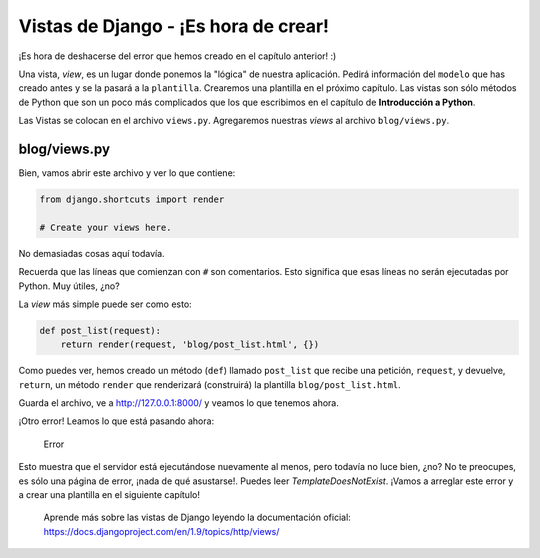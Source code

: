 Vistas de Django - ¡Es hora de crear!
+++++++++++++++++++++++++++++++++++++

¡Es hora de deshacerse del error que hemos creado en el capítulo anterior! :)

Una vista, *view*, es un lugar donde ponemos la "lógica" de nuestra
aplicación. Pedirá información del ``modelo`` que has creado antes y se
la pasará a la ``plantilla``. Crearemos una plantilla en el próximo
capítulo. Las vistas son sólo métodos de Python que son un poco más
complicados que los que escribimos en el capítulo de **Introducción a
Python**.

Las Vistas se colocan en el archivo ``views.py``. Agregaremos nuestras
*views* al archivo ``blog/views.py``.

blog/views.py
=============

Bien, vamos abrir este archivo y ver lo que contiene:

.. code:: python

    from django.shortcuts import render

    # Create your views here.

No demasiadas cosas aquí todavía.

Recuerda que las líneas que comienzan con ``#`` son comentarios. Esto significa que
esas líneas no serán ejecutadas por Python. Muy útiles, ¿no?

La *view* más simple puede ser como esto:

.. code:: python

    def post_list(request):
        return render(request, 'blog/post_list.html', {})

Como puedes ver, hemos creado un método (``def``) llamado ``post_list``
que recibe una petición, ``request``, y devuelve, ``return``, un método
``render`` que renderizará (construirá) la plantilla
``blog/post_list.html``.

Guarda el archivo, ve a http://127.0.0.1:8000/ y veamos lo que tenemos
ahora.

¡Otro error! Leamos lo que está pasando ahora:

.. figure:: error.png
   :alt: Error

   Error

Esto muestra que el servidor está ejecutándose nuevamente al menos, pero
todavía no luce bien, ¿no? No te preocupes, es sólo una página de error,
¡nada de qué asustarse!. Puedes leer *TemplateDoesNotExist*. ¡Vamos a
arreglar este error y a crear una plantilla en el siguiente capítulo!

    Aprende más sobre las vistas de Django leyendo la documentación
    oficial: https://docs.djangoproject.com/en/1.9/topics/http/views/

